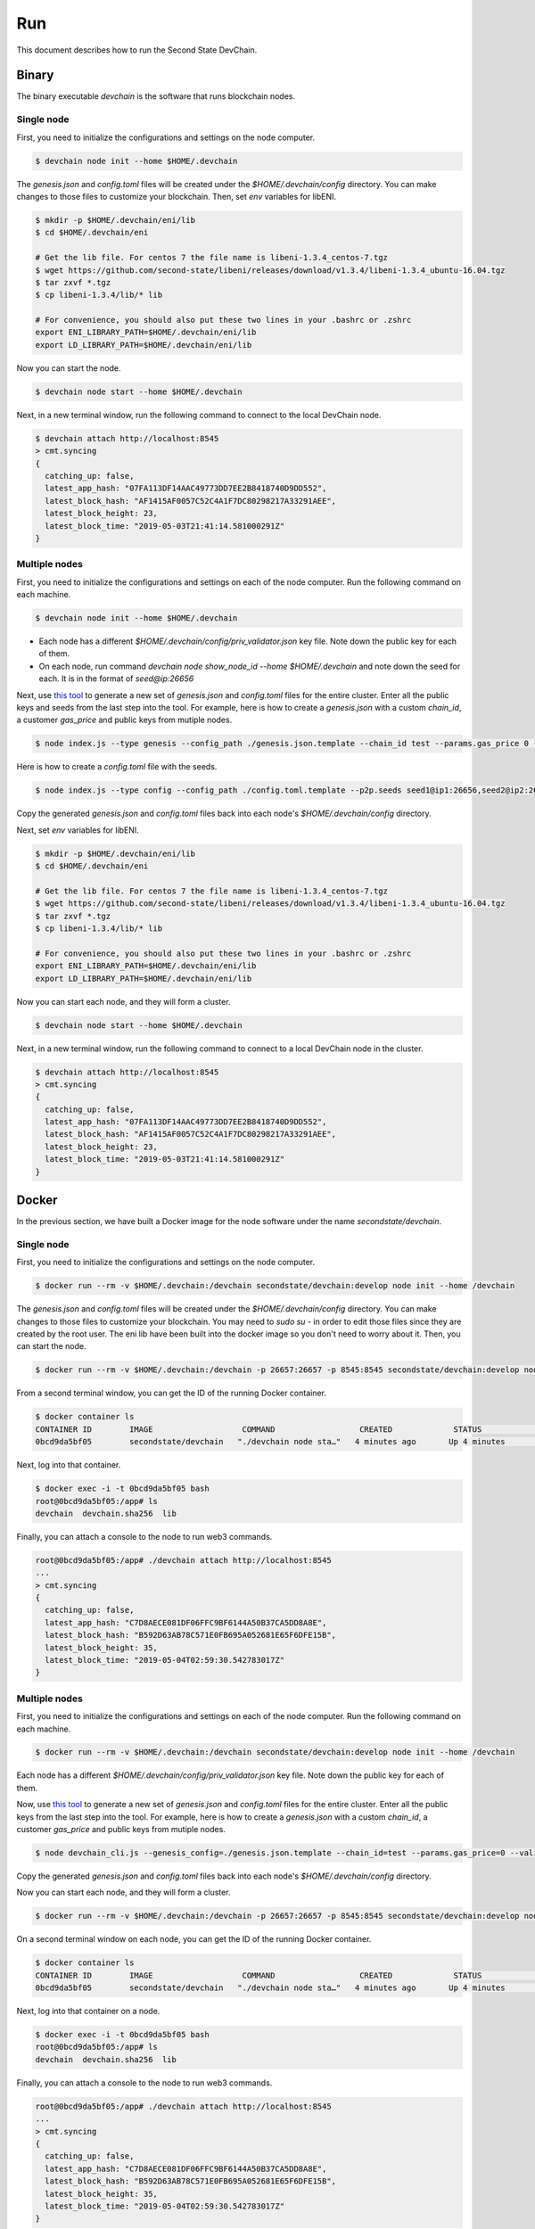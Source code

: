 ===============
Run
===============

This document describes how to run the Second State DevChain.

Binary
----------------------------

The binary executable `devchain` is the software that runs blockchain nodes.

Single node
````````````

First, you need to initialize the configurations and settings on the node computer.

.. code:: bash

  $ devchain node init --home $HOME/.devchain

The `genesis.json` and `config.toml` files will be created under the `$HOME/.devchain/config` directory. You can make changes to those files to customize your blockchain. Then, set `env` variables for libENI.

.. code:: bash

  $ mkdir -p $HOME/.devchain/eni/lib
  $ cd $HOME/.devchain/eni

  # Get the lib file. For centos 7 the file name is libeni-1.3.4_centos-7.tgz
  $ wget https://github.com/second-state/libeni/releases/download/v1.3.4/libeni-1.3.4_ubuntu-16.04.tgz
  $ tar zxvf *.tgz
  $ cp libeni-1.3.4/lib/* lib
  
  # For convenience, you should also put these two lines in your .bashrc or .zshrc
  export ENI_LIBRARY_PATH=$HOME/.devchain/eni/lib
  export LD_LIBRARY_PATH=$HOME/.devchain/eni/lib

Now you can start the node.

.. code:: bash

  $ devchain node start --home $HOME/.devchain

Next, in a new terminal window, run the following command to connect to the local DevChain node.

.. code:: bash

  $ devchain attach http://localhost:8545
  > cmt.syncing
  {
    catching_up: false,
    latest_app_hash: "07FA113DF14AAC49773DD7EE2B8418740D9DD552",
    latest_block_hash: "AF1415AF0057C52C4A1F7DC80298217A33291AEE",
    latest_block_height: 23,
    latest_block_time: "2019-05-03T21:41:14.581000291Z"
  }


Multiple nodes
```````````````

First, you need to initialize the configurations and settings on each of the node computer. Run the following command on each machine.

.. code:: bash

  $ devchain node init --home $HOME/.devchain

* Each node has a different `$HOME/.devchain/config/priv_validator.json` key file. Note down the public key for each of them.
* On each node, run command `devchain node show_node_id --home $HOME/.devchain` and note down the seed for each. It is in the format of `seed@ip:26656`

Next, use `this tool <https://github.com/second-state/devchain-config>`_ to generate a new set of `genesis.json` and `config.toml` files for the entire cluster. Enter all the public keys and seeds from the last step into the tool. For example, here is how to create a `genesis.json` with a custom `chain_id`, a customer `gas_price` and public keys from mutiple nodes.

.. code:: bash

  $ node index.js --type genesis --config_path ./genesis.json.template --chain_id test --params.gas_price 0 --validators.1.pub_key test1 --validators.1.power 101 --validators.2.pub_key test2 --validators.1.power 102

Here is how to create a `config.toml` file with the seeds.

.. code:: bash

  $ node index.js --type config --config_path ./config.toml.template --p2p.seeds seed1@ip1:26656,seed2@ip2:26656


Copy the generated `genesis.json` and `config.toml` files back into each node's `$HOME/.devchain/config` directory.

Next, set `env` variables for libENI.

.. code:: bash

  $ mkdir -p $HOME/.devchain/eni/lib
  $ cd $HOME/.devchain/eni

  # Get the lib file. For centos 7 the file name is libeni-1.3.4_centos-7.tgz
  $ wget https://github.com/second-state/libeni/releases/download/v1.3.4/libeni-1.3.4_ubuntu-16.04.tgz
  $ tar zxvf *.tgz
  $ cp libeni-1.3.4/lib/* lib
  
  # For convenience, you should also put these two lines in your .bashrc or .zshrc
  export ENI_LIBRARY_PATH=$HOME/.devchain/eni/lib
  export LD_LIBRARY_PATH=$HOME/.devchain/eni/lib

Now you can start each node, and they will form a cluster.

.. code:: bash

  $ devchain node start --home $HOME/.devchain

Next, in a new terminal window, run the following command to connect to a local DevChain node in the cluster.

.. code:: bash

  $ devchain attach http://localhost:8545
  > cmt.syncing
  {
    catching_up: false,
    latest_app_hash: "07FA113DF14AAC49773DD7EE2B8418740D9DD552",
    latest_block_hash: "AF1415AF0057C52C4A1F7DC80298217A33291AEE",
    latest_block_height: 23,
    latest_block_time: "2019-05-03T21:41:14.581000291Z"
  }




Docker
----------------------------

In the previous section, we have built a Docker image for the node software under the name `secondstate/devchain`.

Single node
```````````````

First, you need to initialize the configurations and settings on the node computer.

.. code:: bash

  $ docker run --rm -v $HOME/.devchain:/devchain secondstate/devchain:develop node init --home /devchain

The `genesis.json` and `config.toml` files will be created under the `$HOME/.devchain/config` directory. You can make changes to those files to customize your blockchain. You may need to `sudo su -` in order to edit those files since they are created by the root user. The eni lib have been built into the docker image so you don't need to worry about it. Then, you can start the node.

.. code:: bash

  $ docker run --rm -v $HOME/.devchain:/devchain -p 26657:26657 -p 8545:8545 secondstate/devchain:develop node start --home /devchain

From a second terminal window, you can get the ID of the running Docker container.

.. code:: bash

  $ docker container ls
  CONTAINER ID        IMAGE                   COMMAND                  CREATED             STATUS              PORTS                                                         NAMES
  0bcd9da5bf05        secondstate/devchain   "./devchain node sta…"   4 minutes ago       Up 4 minutes        0.0.0.0:8545->8545/tcp, 0.0.0.0:26657->26657/tcp, 26656/tcp   pedantic_mendeleev

Next, log into that container.

.. code:: bash

  $ docker exec -i -t 0bcd9da5bf05 bash
  root@0bcd9da5bf05:/app# ls
  devchain  devchain.sha256  lib

Finally, you can attach a console to the node to run web3 commands.

.. code:: bash

  root@0bcd9da5bf05:/app# ./devchain attach http://localhost:8545
  ...
  > cmt.syncing
  {
    catching_up: false,
    latest_app_hash: "C7D8AECE081DF06FFC9BF6144A50B37CA5DD8A8E",
    latest_block_hash: "B592D63AB78C571E0FB695A052681E65F6DFE15B",
    latest_block_height: 35,
    latest_block_time: "2019-05-04T02:59:30.542783017Z"
  }


Multiple nodes
```````````````

First, you need to initialize the configurations and settings on each of the node computer. Run the following command on each machine.

.. code:: bash

  $ docker run --rm -v $HOME/.devchain:/devchain secondstate/devchain:develop node init --home /devchain

Each node has a different `$HOME/.devchain/config/priv_validator.json` key file. Note down the public key for each of them.

Now, use `this tool <https://github.com/second-state/devchain-config>`_ to generate a new set of `genesis.json` and `config.toml` files for the entire cluster. Enter all the public keys from the last step into the tool. For example, here is how to create a `genesis.json` with a custom `chain_id`, a customer `gas_price` and public keys from mutiple nodes.

.. code:: bash

  $ node devchain_cli.js --genesis_config=./genesis.json.template --chain_id=test --params.gas_price=0 --validators.1.pub_key=test1 --validators.1.power=101 --validators.2.pub_key=test2 --validators.1.power=102

Copy the generated `genesis.json` and `config.toml` files back into each node's `$HOME/.devchain/config` directory.

Now you can start each node, and they will form a cluster.

.. code:: bash

  $ docker run --rm -v $HOME/.devchain:/devchain -p 26657:26657 -p 8545:8545 secondstate/devchain:develop node start --home /devchain

On a second terminal window on each node, you can get the ID of the running Docker container.

.. code:: bash

  $ docker container ls
  CONTAINER ID        IMAGE                   COMMAND                  CREATED             STATUS              PORTS                                                         NAMES
  0bcd9da5bf05        secondstate/devchain   "./devchain node sta…"   4 minutes ago       Up 4 minutes        0.0.0.0:8545->8545/tcp, 0.0.0.0:26657->26657/tcp, 26656/tcp   pedantic_mendeleev

Next, log into that container on a node.

.. code:: bash

  $ docker exec -i -t 0bcd9da5bf05 bash
  root@0bcd9da5bf05:/app# ls
  devchain  devchain.sha256  lib

Finally, you can attach a console to the node to run web3 commands.

.. code:: bash

  root@0bcd9da5bf05:/app# ./devchain attach http://localhost:8545
  ...
  > cmt.syncing
  {
    catching_up: false,
    latest_app_hash: "C7D8AECE081DF06FFC9BF6144A50B37CA5DD8A8E",
    latest_block_hash: "B592D63AB78C571E0FB695A052681E65F6DFE15B",
    latest_block_height: 35,
    latest_block_time: "2019-05-04T02:59:30.542783017Z"
  }




